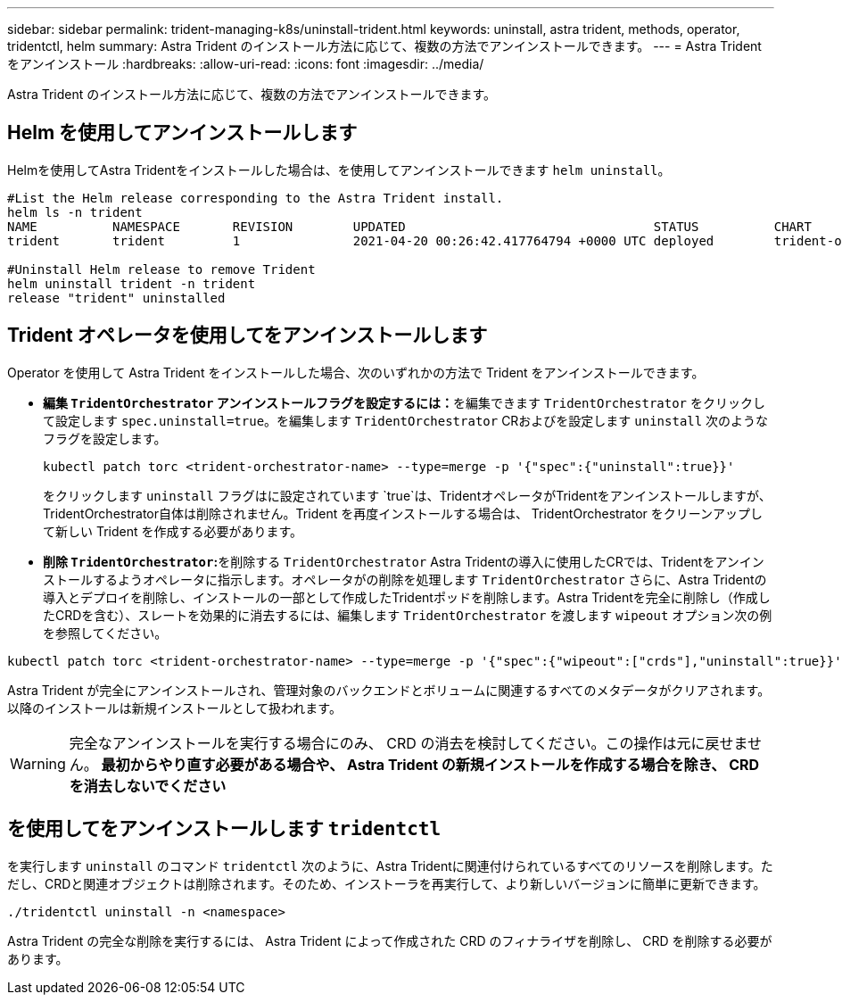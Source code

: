 ---
sidebar: sidebar 
permalink: trident-managing-k8s/uninstall-trident.html 
keywords: uninstall, astra trident, methods, operator, tridentctl, helm 
summary: Astra Trident のインストール方法に応じて、複数の方法でアンインストールできます。 
---
= Astra Trident をアンインストール
:hardbreaks:
:allow-uri-read: 
:icons: font
:imagesdir: ../media/


Astra Trident のインストール方法に応じて、複数の方法でアンインストールできます。



== Helm を使用してアンインストールします

Helmを使用してAstra Tridentをインストールした場合は、を使用してアンインストールできます `helm uninstall`。

[listing]
----
#List the Helm release corresponding to the Astra Trident install.
helm ls -n trident
NAME          NAMESPACE       REVISION        UPDATED                                 STATUS          CHART                           APP VERSION
trident       trident         1               2021-04-20 00:26:42.417764794 +0000 UTC deployed        trident-operator-21.07.1        21.07.1

#Uninstall Helm release to remove Trident
helm uninstall trident -n trident
release "trident" uninstalled
----


== Trident オペレータを使用してをアンインストールします

Operator を使用して Astra Trident をインストールした場合、次のいずれかの方法で Trident をアンインストールできます。

* **編集 `TridentOrchestrator` アンインストールフラグを設定するには：**を編集できます `TridentOrchestrator` をクリックして設定します `spec.uninstall=true`。を編集します `TridentOrchestrator` CRおよびを設定します `uninstall` 次のようなフラグを設定します。
+
[listing]
----
kubectl patch torc <trident-orchestrator-name> --type=merge -p '{"spec":{"uninstall":true}}'
----
+
をクリックします `uninstall` フラグはに設定されています `true`は、TridentオペレータがTridentをアンインストールしますが、TridentOrchestrator自体は削除されません。Trident を再度インストールする場合は、 TridentOrchestrator をクリーンアップして新しい Trident を作成する必要があります。

* **削除 `TridentOrchestrator`:**を削除する `TridentOrchestrator` Astra Tridentの導入に使用したCRでは、Tridentをアンインストールするようオペレータに指示します。オペレータがの削除を処理します `TridentOrchestrator` さらに、Astra Tridentの導入とデプロイを削除し、インストールの一部として作成したTridentポッドを削除します。Astra Tridentを完全に削除し（作成したCRDを含む）、スレートを効果的に消去するには、編集します `TridentOrchestrator` を渡します `wipeout` オプション次の例を参照してください。


[listing]
----
kubectl patch torc <trident-orchestrator-name> --type=merge -p '{"spec":{"wipeout":["crds"],"uninstall":true}}'
----
Astra Trident が完全にアンインストールされ、管理対象のバックエンドとボリュームに関連するすべてのメタデータがクリアされます。以降のインストールは新規インストールとして扱われます。


WARNING: 完全なアンインストールを実行する場合にのみ、 CRD の消去を検討してください。この操作は元に戻せません。** 最初からやり直す必要がある場合や、 Astra Trident の新規インストールを作成する場合を除き、 CRD を消去しないでください **



== を使用してをアンインストールします `tridentctl`

を実行します `uninstall` のコマンド `tridentctl` 次のように、Astra Tridentに関連付けられているすべてのリソースを削除します。ただし、CRDと関連オブジェクトは削除されます。そのため、インストーラを再実行して、より新しいバージョンに簡単に更新できます。

[listing]
----
./tridentctl uninstall -n <namespace>
----
Astra Trident の完全な削除を実行するには、 Astra Trident によって作成された CRD のフィナライザを削除し、 CRD を削除する必要があります。
